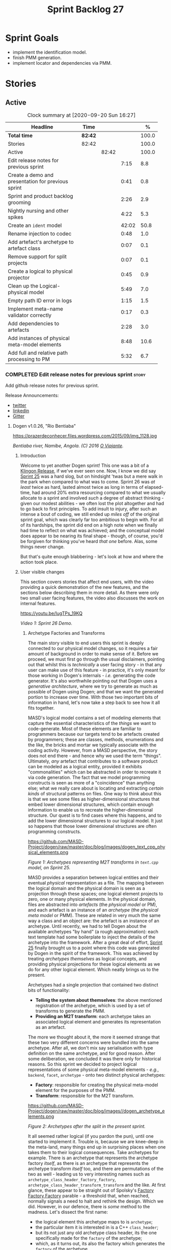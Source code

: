 #+title: Sprint Backlog 27
#+options: date:nil toc:nil author:nil num:nil
#+todo: STARTED | COMPLETED CANCELLED POSTPONED
#+tags: { story(s) epic(e) spike(p) }

* Sprint Goals

- implement the identification model.
- finish PMM generation.
- implement locator and dependencies via PMM.

* Stories

** Active

#+begin: clocktable :maxlevel 3 :scope subtree :indent nil :emphasize nil :scope file :narrow 75 :formula %
#+CAPTION: Clock summary at [2020-09-20 Sun 16:27]
| <75>                                               |         |       |       |       |
| Headline                                           | Time    |       |       |     % |
|----------------------------------------------------+---------+-------+-------+-------|
| *Total time*                                       | *82:42* |       |       | 100.0 |
|----------------------------------------------------+---------+-------+-------+-------|
| Stories                                            | 82:42   |       |       | 100.0 |
| Active                                             |         | 82:42 |       | 100.0 |
| Edit release notes for previous sprint             |         |       |  7:15 |   8.8 |
| Create a demo and presentation for previous sprint |         |       |  0:41 |   0.8 |
| Sprint and product backlog grooming                |         |       |  2:26 |   2.9 |
| Nightly nursing and other spikes                   |         |       |  4:22 |   5.3 |
| Create an =ident= model                            |         |       | 42:02 |  50.8 |
| Rename injection to codec                          |         |       |  0:48 |   1.0 |
| Add artefact's archetype to artefact class         |         |       |  0:07 |   0.1 |
| Remove support for split projects                  |         |       |  0:07 |   0.1 |
| Create a logical to physical projector             |         |       |  0:45 |   0.9 |
| Clean up the Logical-physical model                |         |       |  5:49 |   7.0 |
| Empty path ID error in logs                        |         |       |  1:15 |   1.5 |
| Implement meta-name validator correctly            |         |       |  0:17 |   0.3 |
| Add dependencies to artefacts                      |         |       |  2:28 |   3.0 |
| Add instances of physical meta-model elements      |         |       |  8:48 |  10.6 |
| Add full and relative path processing to PM        |         |       |  5:32 |   6.7 |
#+TBLFM: $5='(org-clock-time%-mod @3$2 $2..$4);%.1f
#+end:

*** COMPLETED Edit release notes for previous sprint                  :story:
    CLOSED: [2020-07-17 Fri 16:04]
    :LOGBOOK:
    CLOCK: [2020-07-19 Sun 11:02]--[2020-07-19 Sun 11:22] =>  0:20
    CLOCK: [2020-07-17 Fri 14:22]--[2020-07-17 Fri 16:03] =>  1:41
    CLOCK: [2020-07-17 Fri 08:30]--[2020-07-17 Fri 13:16] =>  4:46
    CLOCK: [2020-07-14 Tue 21:25]--[2020-07-14 Tue 21:53] =>  0:28
    :END:

Add github release notes for previous sprint.

Release Announcements:

- [[https://twitter.com/MarcoCraveiro/status/1284151629391040513][twitter]]
- [[https://www.linkedin.com/posts/marco-craveiro-31558919_masd-projectdogen-activity-6674605622907949056-3fJa][linkedin]]
- [[https://gitter.im/MASD-Project/Lobby][Gitter]]

**** Dogen v1.0.26, "Rio Bentiaba"

#+caption: Rio de Bentiaba
https://prazerdeconhecer.files.wordpress.com/2015/09/img_1128.jpg

/Bentiaba river, Namibe, Angola. (C) 2016 [[https://prazerdeconhecer.wordpress.com/2015/09/16/benguela-post/][O Viajante]]./

***** Introduction

Welcome to yet another Dogen sprint! This one was a bit of a [[https://wiki.c2.com/?KlingonProgramming][Klingon
Release]], if we've ever seen one. Now, I know we did say [[https://github.com/MASD-Project/dogen/releases/tag/v1.0.25][Sprint 25]] was
a hard slog, but on hindsight 'twas but a mere walk in the park when
compared to what was to come. Sprint 26 was /at least/ twice as hard,
lasted almost twice as long in terms of elapsed-time, had around 20%
extra resourcing compared to what we usually allocate to a sprint and
involved /such/ a degree of abstract thinking - given our modest
abilities - we often lost the plot altogether and had to go back to
first principles. To add insult to injury, after such an intense a
bout of coding, we still ended up /miles off/ of the original sprint
goal, which was clearly far too ambitious to begin with. For all of
its hardships, the sprint did end on a high note when we finally had
time to reflect on what was achieved; and the conceptual model does
appear to be nearing its final shape - though, of course, you'd be
forgiven for thinking you've heard /that one/ before. Alas, some
things never change.

But that's quite enough blabbering - let's look at how and where the
action took place.

***** User visible changes

This section covers stories that affect end users, with the video
providing a quick demonstration of the new features, and the sections
below describing them in more detail. As there were only two small
user facing features, the video also discusses the work on internal
features.

#+caption Sprint 1.0.26 Demo
[[https://img.youtube.com/vi/IugTPs_19KQ/0.jpg][https://youtu.be/IugTPs_19KQ]]

/Video 1: Sprint 26 Demo./

****** Archetype Factories and Transforms

The main story visible to end users this sprint is deeply connected to
our physical model changes, so it requires a fair amount of background
in order to make sense of it. Before we proceed, we must first go
through the usual disclaimers, pointing out that whilst this is
/technically/ a user facing story - in that any user can make use of
this feature - in practice, it's only meant for those working in
Dogen's internals - /i.e./ generating the code generator. It's also
worthwhile pointing out that Dogen uses a /generative architecture/,
where we try to generate as much as possible of Dogen using Dogen; and
that we want the generated portion to increase over time. With those
two important bits of information in hand, let's now take a step back
to see how it all fits together.

MASD's logical model contains a set of modeling elements that capture
the essential characteristics of the /things/ we want to
code-generate. Most of these elements are familiar to programmers
because our targets tend to be artefacts created by programmers; these
are classes, methods, enumerations and the like, the bricks and mortar
we typically associate with the coding activity. However, from a MASD
perspective, the story does not end there - and hence why we used the
term "things". Ultimately, /any/ artefact that contributes to a
software product can be modeled as a logical entity, provided it
exhibits "commonalities" which can be abstracted in order to recreate
it via code generation. The fact that we model programming constructs
is seen as more of a "coincidence" than anything else; what we really
care about is locating and extracting /certain kinds/ of structural
patterns on files. One way to think about this is that we see some
files as higher-dimensional structures that embed lower dimensional
structures, which contain enough information to enable us to recreate
the higher-dimensional structure. Our quest is to find cases where
this happens, and to add the lower dimensional structures to our
logical model. It just so happens that those lower dimensional
structures are often programming constructs.

#+caption Archetypes representing M2T transforms in text.cpp
https://github.com/MASD-Project/dogen/raw/master/doc/blog/images/dogen_text_cpp_physical_elements.png

/Figure 1: Archetypes representing M2T transforms in =text.cpp= model, on Sprint 25./

MASD provides a separation between logical entities and their eventual
/physical/ representation as a file. The mapping between the logical
domain and the physical domain is seen as a projection through these
spaces; one logical element projects to zero, one or many physical
elements. In the physical domain, files are abstracted into
/artefacts/ (the /physical model/ or PM), and each artefact is an
instance of an /archetype/ (the /physical meta model/ or PMM). These
are related in very much the same way a class and an object are: the
artefact is an instance of an archetype. Until recently, we had to
tell Dogen about the available archetypes "by hand" (a rough
approximation): each text template had some boilerplate to inject the
details of the archetype into the framework. After a great deal of
effort, [[https://github.com/MASD-Project/dogen/releases/tag/v1.0.25][Sprint 25]] finally brought us to a point where this code was
generated by Dogen in the spirit of the framework. This was achieved
by treating /archetypes themselves/ as logical concepts, and providing
physical projections for these logical elements as we do for any other
logical element. Which neatly brings us to the present.

Archetypes had a single projection that contained two distinct bits of
functionality:

- *Telling the system about themselves*: the above mentioned
  registration of the archetype, which is used by a set of transforms
  to generate the PMM.
- *Providing an M2T transform*: each archetype takes an associated
  logical element and generates its representation as an artefact.

The more we thought about it, the more it seemed strange that these
two very different concerns were bundled into the same
archetype. After all, we don't mix say serialisation with type
definition on the same archetype, and for good reason. After some
deliberation, we concluded it was there only for historical
reasons. So this sprint we decided to project logical representations
of some physical meta-model elements - /e.g./, =backend=, =facet=,
=archetype= - onto two distinct physical archetypes:

- *Factory*: responsible for creating the physical meta-model element
  for the purposes of the PMM.
- *Transform*: responsible for the M2T transform.

#+caption Archetypes for archetype
https://github.com/MASD-Project/dogen/raw/master/doc/blog/images//dogen_archetype_elements.png

/Figure 2: Archetypes after the split in the present sprint./

It all seemed rather logical (if you pardon the pun), until one
started to implement it. Trouble is, because we are knee-deep in the
meta-land, many things end up in surprising places when one takes them
to their logical consequences. Take archetypes for example. There is
an archetype that represents the archetype factory /itself/, as there
is an archetype that represents the archetype transform /itself/ too,
and there are permutations of the two as well - leading us to very
interesting names such as =archetype_class_header_factory_factory=,
=archetype_class_header_transform_transform= and the like. At first
glance, these appear to be straight out of Spolsky's [[http://pages.di.unipi.it/corradini/Didattica/AP-18/DOCS/WhyDoIHateFrameworks.pdf][Factory Factory
Factory]] parable - a threshold that, when reached, normally signals a
need to halt and rethink the design. Which we did. However, in our
defence, there is /some/ method to the madness. Let's dissect the
first name:

- the logical element this archetype maps to is =archetype=;
- the particular item it is interested in is a C++ =class_header=;
- but its not just any old archetype class header, its the one
  specifically made for the =factory= of the archetype;
- which, as it turns out, its also the factory which generates the
  =factory= of the archetype.

I guess every creator of a "framework" always comes up with
justifications such as the above, and we'd be hard-pressed to explain
why our case is different ("it is, honest guv!"). At any rate, we are
quite happy with this change as its consistent with the conceptual
model and made the code a lot cleaner. Hopefully it will still make
sense when we have to maintain it in a few years time.

****** Add Support for CSV Values in Variability

The variability model is a very important component of Dogen that
often just chugs along, with only the occasional sharing of the
spotlight ([[https://github.com/MASD-Project/dogen/releases/tag/v1.0.22][Sprint 22]]). It saw some minor attention again this sprint,
as we decided to add a new value type to the variability
subsystem. Well, two value types to be precise, both on the theme of
CSV:

- =comma_separated=: allows meta-data values to be retrieved as a set
  of CSV values. These are just a container of strings.
- =comma_separated_collection-: allows meta-data values to be
  collections of =comma_separated= values.

We probably should have used the name =csv= for these types, to be
fair, given its a well known TLA. A clean up for future sprints, no
doubt. At any rate, this new feature was implemented to allow us to
process relation information in a more natural way, like for example:

#+begin_example
#DOGEN masd.physical.constant_relation=dogen.physical.helpers.meta_name_factory,archetype:masd.cpp.types.class_header
#DOGEN masd.physical.variable_relation=self,archetype:masd.cpp.types.archetype_class_header_factory
#+end_example

For details on relations in the PMM, see the internal stories section.

***** Development Matters

In this section we cover topics that are mainly of interest if you
follow Dogen development, such as details on internal stories that
consumed significant resources, important events, etc. As usual, for
all the gory details of the work carried out this sprint, see the
[[https://github.com/MASD-Project/dogen/blob/master/doc/agile/v1/sprint_backlog_26.org][sprint log]].

****** Ephemerides

This sprint saw the 12,000th commit to Dogen. To our displeasure, it
also saw the implementation of the new GitHub design, depicted in
Figure 3.

#+caption Dogen 12000th commit
https://github.com/MASD-Project/dogen/raw/master/doc/blog/images//git_commit_12_000th.png

/Figure 3: Dogen's GitHub repo at the 12,000th commit./

****** Milestones

No milestones where reached this sprint.

****** Significant Internal Stories

This sprint had the ambitious goal of replacing the hard-coded way in
which we handle relationships in both the C++ and C# model with a PMM
based approach. As it turns out, it was an extremely ambitious
goal. There were two core stories that captured this work, each
composed with a large number of small sub-stories; we grouped these
into the two sections below.

******* Add Relations Between Archetypes in the PMM

It has been known for a long time that certain kinds of relationships
exist at the /archetype level/, regardless of the state of the logical
modeling element we are trying to generate. In other words, an
archetype can require a /fixed/ set of logical model elements,
projected to a given archetype (/e.g./, say the type definition). For
instance, when you implement an archetype, you may find it needs some
specific "platform services" such as logging, iostreams, standard
exceptions and so forth, which must be present regardless of the state
of the logical model elements processed by the M2T transform. This is
somewhat of a simplification because sometimes there is conditionality
attached to these relations, but its a sufficient approximation of the
truth for the present purposes. These we shall name /constant
relations/, as they do not change with regards to the logical model
element.

In addition, archetypes also have relations with other archetypes
based on the specific contents of the logical model element they are
trying to generate; for example, having an attribute may require
including one or more headers for the logical model elements as given
by the attribute's type - /e.g./, =std::unordered_map<std::string,
some_user_type>= requires =unordered_map= and =string= from the =std=
model, as well as =some_user_type= from the present model; or an
archetype may require another archetype like, for example, a class
implementation will always need the class header. In the first case we
have an /explicit relation/, whereas in the latter case its an
/implicit relation/, but both of these fall under the umbrella of
/variable relations/ because they vary depending on the data contained
in the logical model element. They can only be known for sure when we
are processing a specific model.

Up to now, we have modeled the projection of relations from the
logical dimension into the physical dimension by allowing archetypes
themselves to "manually" create dependencies. This meant that we
pushed all of the problem to "run time", regardless of whether the
relations are variable or constant; worse, it also means we've
hard-coded the relations in a way that is completely transparent to
the models - with "transparent" here having a bad connotation. Listing
1 provides an example of how these are declared. This approach is of
course very much in keeping with Dogen's unspoken motto, shamelessly
stolen [[https://wiki.c2.com/?MakeItWorkMakeItRightMakeItFast][elsewhere]], of "first hard-code and get it to work in /any way
possible/, as quickly as possible, then continuously refactor". Sadly,
now has come the time for the second part of that motto, and that is
what this story concerns itself with.

#+begin_src c++
    const auto io_arch(transforms::io::traits::class_header_archetype_qn());
    const bool in_inheritance(o.is_parent() || o.is_child());
    const bool io_enabled(builder.is_enabled(o.name(), io_arch));
    const bool requires_io(io_enabled && in_inheritance);

    const auto ios(inclusion_constants::std::iosfwd());
    if (requires_io)
        builder.add(ios);

    using ser = transforms::serialization::traits;
    const auto ser_fwd_arch(ser::class_forward_declarations_archetype_qn());
    builder.add(o.name(), ser_fwd_arch);

    const auto carch(traits::canonical_archetype());
    builder.add(o.transparent_associations(), carch);

    const auto fwd_arch(traits::class_forward_declarations_archetype_qn());
    builder.add(o.opaque_associations(), fwd_arch);

    const auto self_arch(class_header_transform::static_archetype().meta_name().qualified());
    builder.add(o.parents(), self_arch);

    using hash = transforms::hash::traits;
    const auto hash_carch(hash::traits::canonical_archetype());
    builder.add(o.associative_container_keys(), hash_carch);
#+end_src

/Listing 1: Fragment of inclusion dependencies in the =class_header_transform=./

The reason why we do not want relations to be transparent is because
the graph of physical dependencies contains a lot of valuable
information; for example, it could tell us if the user has decided to
instantiate an invalid configuration such as disabling the =hash=
facet and then subsequently creating a =std::unordered_map= instance,
which requires it. In addition, we always wondered if there really was
a reason to have a completely separate handling of relations for C++
and C#, or whether it was possible to combine the two into a unified
approach that took into account the gulf of differences between the
languages (/e.g./, =#include= of files versus =using= of
namespaces). So the purpose of this story was to try to bring
relations into the PMM as first class citizens so that we could reason
about them, and then to generate the physical specificities of each
technical space from this abstraction. With this release we have done
the first of these steps: we have introduced all of the machinery that
declares relations as part of the archetype factory generation, as
well as all the paraphernalia of logical transforms which process the
meta-data in order to bring it into a usable form in the physical
domain. It was a very large story in of itself, but there were also a
large number of smaller stories that formed the overall picture. These
can be briefly summarised as follows:

- *Analysis on solving relationship problems*: Much of the work in
  finding a taxonomy for the different relation types came from this
  story, as well as deciding on the overall approach for modeling them
  in the logical and physical models.
- *Create a TS agnostic representation of inclusion*: Due to how we
  hard-coded relations, we needed to extract the requirements for the
  C++ Technical Space in a form that did not pull in too much
  C++-specific concepts. We've had the notion that some archetypes are
  "non-inclusive", that is to say, they generate files which we think
  cannot be part of any relation (/e.g./ inclusion of a =cpp= file
  is not allowed). In this story we tried to generalise this notion.
- *Use PMM to compute =meta_name_indices=*: As part of the PMM
  clean-up, we want to start using it as much as possible to generate
  all of the data structures that we are at present hard-coded. This
  story was one such clean-up, which consolidated a lot of dispersed
  infrastructure into the PMM.
- *Add labels to archetypes*: In the existing implementation we have
  the notion of "canonical archetypes". These exist so that when we
  have a logical model element and require the archetype that contains
  its type definition, we can "resolve" it to the appropriate
  archetype depending on the logical meta-type; /e.g./ =enum_header=,
  =class_header=, and so forth. Labels were designed as generalisation
  of this mapping infrastructure, so that we can have arbitrary
  labels, including the somewhat more meaningful =type_definition=.
- *Analysis on archetype relations for stitch templates*: Stitch
  templates are their own nest of wasps when it comes to relations. We
  incorrectly allowed templates to have their own "inclusion" system
  via the =<#@ masd.stitch.inclusion_dependency "x.hpp">=
  directive. This seemed really clever at the time, but in light of
  this analysis, it clearly suffers from exactly the same issues as
  the regular M2T transforms did - we have no way of knowing what
  these templates are pulling in, whether those models are available
  and so forth. With this analysis story we found a generalised way to
  bring in relations from stitch templates into the fold. However, the
  implementation will be no easy feat.
- *Analysis on reducing the number of required wale keys*: Whilst we
  were looking at stitch it seemed only logical that we also looked at
  our other templating engine, wale (really, a poor man's
  implementation of [[https://mustache.github.io/][mustache]], which we will hopefully replace at some
  point). It seems obvious that we have far too many keys being passed
  in to our wale templates, and that the required data is available in
  the PMM. This story pointed out which bits of information can
  already be supplied by the PMM. We need a follow up implementation
  story to address it.
- *Analysis on implementing containment with configuration*: this
  story provides a much easier way to handle enablement, as opposed to
  the pairs of transforms we have at present that handle first a
  "global configuration" and then a "local configuration". With the
  analysis in this story we could "flatten" these into a single
  configuration which could then be processed in one go. However, the
  implementation story for this analysis will probably have to remain
  in the backlog as its not exactly a pressing concern.
- *Merge kernel with physical meta-model**: We originally had the
  notion of a "kernel", which grouped backends, facets and
  archetypes. However, we still don't really have a good use case for
  having more than one kernel. With this story we deprecated and
  removed the =kernel= meta-entity and flattened the PMM. We can
  always reintroduce it if a use case is found.
- *Move templating aspects of archetype into a generator type*: Due to
  the complexity of having relations for the archetype as well as
  relations for the templates, we factored out the templating aspects
  of the archetype into a new logical entity called
  =archetype_text_templating=. This made the modeling a bit more
  clearer, as opposed to names such as "meta-relations" that had been
  tried before. This story was further complemented by "Rename
  archetype generator" where we changed the name to its present form.
- *Remove traits for archetypes*: With the rise of the PMM, we no
  longer need to hard-code archetype names via the so-called
  "traits". We started removing some of these, but many of the pesky
  critters still remain.
- *Convert =wale_template_reference= to meta-data*: Archetypes always
  had the ability to reference wale templates, as well as containing a
  stitch template. Due to some misguided need for consistency, we
  modeled both stitch template and the reference to a wale template as
  attributes. However, the net result was a huge amount of
  duplication, given that almost all archetypes use one of two wale
  templates. The problem should be fairly evident in [[https://raw.githubusercontent.com/MASD-Project/dogen/master/doc/blog/images/dogen_text_cpp_physical_elements.png][Figure 1]], even
  though it only shows a narrow window of the =text.cpp= model. With
  this story we moved this field to meta-data, meaning we can now use
  the profiling system to our advantage and therefore remove all
  duplication. [[https://raw.githubusercontent.com/MASD-Project/dogen/master/doc/blog/images/dogen_archetype_elements.png][Figure 2]] depicts the new look.
- *Archetype kind and postfix as parts of a larger pattern*: More
  analysis trying to understand how we can reconstruct file paths from
  the generalised elements we have in PMM. We tried to see if we can
  model these using the new labelling approach, with moderate
  success. The implementation story for this analysis is to follow,
  likely next sprint.
- *Split physical relation properties*: Trivial story to improve the
  modeling of relations on the physical domain. These now have its own
  top-level class.

All of these disparate stories molded the logical and physical models
into containing the data needed to handle relations. After all of this
work, we just about got to the point where we were trying to generate
the relations themselves; and then we realised this task could not be
completed until we resolved some key modeling errors of data types
that really belonged in the physical domain but were unfortunately
located elsewhere. So we downed our tools and started work on the next
story.

******* Create an Archetype Repository in Physical Model

This story started with very good intentions but quickly became a
dishevelled grab-bag of refactoring efforts. The main idea behind it
was that we seem to have two distinct phases of processing of the
physical model:

- the first phase happens during the logical to physical projection;
  at this point we need to perform a number of transforms to the
  physical model, but we are not quite yet ready to let go of the
  logical model as we still need the combined logical-physical space
  in order to perform the M2T transforms.
- the second phase happens once we have the stand alone physical
  model. This is fairly straightforward, dealing with any
  post-processing that may be required.

Our key concern here is with the first phase - and hopefully you can
now see how this story relates to the previous one, given that we'd
like to stick the processing of relations somewhere in there. Whilst
it may be tempting to create an instance of the physical model for the
first phase, we would then have to throw it away when we resume the
guise of the logical-physical space in =dogen.text=. Besides, we did
not really need a full blown physical model instance; all that is
required is a set of artefacts to populate. And with this, the notion
of the "artefact repository" was born. Whilst we were doing so, we
also noticed something else that was rather interesting: the
logical-physical space deals mainly with /planes/ of the physical
space that pertain to each individual modeling element (as covered by
the story "Add hash map of artefacts in physical model"). We had
originally incorrectly called these planes "manifolds", but subsequent
reading seems to imply they are just 1D planes of a 2D space (see
[[http://bjlkeng.github.io/posts/manifolds][Manifolds: A Gentle Introduction]]). Once we understood that, we then
refactored both the artefact repository as well as the physical model
to be implemented in terms of these planes - which we have named
=artefact_set= for now, though perhaps the name needs revisiting.

It took some doing to put the artefact repository and the plane
approach in, but once it was indeed in, it made possible a great
number of cleanups that we had been trying to do for many sprints. In
the end, we were finally able to move /all/ physical concepts that had
been scattered around logical and text models - at one point we
generated over 10 temporary non-buildable commits before squashing it
into one [[https://github.com/MASD-Project/dogen/commit/8499f7bc74a60c7717fe7e1ab2a2b52fccf1dd5d][monstrous commit]]. Though some further refactoring is no doubt
required, at least now these types live in their final resting place
in the physical model ([[https://raw.githubusercontent.com/MASD-Project/dogen/master/doc/blog/images/physical_model_after_artefact_set_refactor.png][Figure 4]]), together with a chain that populates
the artefact repository. In the end, it was a rather rewarding change
though it certainly did not seem so as we in the thick of doing it.

#+caption Physical model
https://github.com/MASD-Project/dogen/raw/master/doc/blog/images/physical_model_after_artefact_set_refactor.png

/Figure 4/: Physical model after refactoring.

******* MDE Paper of the Week (PofW)

This sprint we spent a bit more than usual reading MDE papers (6.1%),
and read a total of 5 papers. It should have really been 6 but due to
time constraints we missed one. As usual, we published a video on
youtube with the review of each paper. The following papers were read:

- [[https://youtu.be/UlYLsBHjU1I][MDE PotW 10: Using Aspects to Model Product Line Variability]]:
  Groher, Iris, and Markus Voelter. "Using Aspects to Model Product
  Line Variability." SPLC (2). 2008. [[https://pdfs.semanticscholar.org/4c77/0315cd8151f6c162ac2f99ecc62225f4c94e.pdf?_ga=2.246561604.1739388568.1592151663-6190553.1592151663][PDF]].
- [[https://youtu.be/9x_pqJOw_FE][MDE PotW 11: A flexible code generator for MOF based modeling
  languages]]: Bichler, Lutz. "A flexible code generator for MOF-based
  modeling languages." 2nd OOPSLA Workshop on Generative Techniques in
  the context of Model Driven Architecture. 2003. [[https://s23m.com/oopsla2003/bichler.pdf][PDF]].
- [[https://youtu.be/_1Xc2L5RpTY][MDE PotW 12: A Comparison of Generative Approaches]]: XVCL and
  GenVoca: Blair, James, and Don Batory. "A Comparison of Generative
  Approaches: XVCL and GenVoca." Technical report, The University of
  Texas at Austin, Department of Computer Sciences (2004). [[http://citeseerx.ist.psu.edu/viewdoc/download?doi=10.1.1.457.1399&rep=rep1&type=pdf][PDF]].
- [[https://youtu.be/XfVGK8XOKmk][MDE PotW 13: An evaluation of the Graphical Modeling Framework GMF]]:
  Seehusen, Fredrik, and Ketil Stølen. "An evaluation of the graphical
  modeling framework (gmf) based on the development of the coras
  tool." International Conference on Theory and Practice of Model
  Transformations. Springer, Berlin, Heidelberg, 2011. [[http://hjem.ifi.uio.no/ketils/kst/Articles/2011.ICMT.pdf][PDF]].
- [[https://youtu.be/OvCgcKHc__Y][MDE PotW 14: Features as transformations: A generative approach to
  software development]]: Vranić, Valentino, and Roman
  Táborský. "Features as transformations: A generative approach to
  software development." Computer Science and Information Systems 13.3
  (2016): 759-778. [[https://pdfs.semanticscholar.org/7f20/ee0ef94ba20161611c2ae184e6040f9d2fe1.pdf?_ga=2.47007141.386256099.1594564659-1149343892.1591869910][PDF]]

****** Resourcing

As we alluded to in the introduction, this sprint had a whopping 95
hours worth of effort as opposed to the more traditional 80 hours -
18.7% more resourcing than usual. It also lasted for some 6 weeks
rather than 4, meaning our utilisation rate was a measly 35%, our
second worse since records begun on [[https://github.com/MASD-Project/dogen/releases/tag/v1.0.20][Sprint 20]] ([[https://raw.githubusercontent.com/MASD-Project/dogen/master/doc/blog/images/physical_model_after_artefact_set_refactor.png][Figure 4]]). Partially
this was due to work and life constraints, but partially it was also
due to the need to have some time away from the rarefied environment
of the logical-physical space, which is not exactly a friendly place
to those who do not favour abstraction.

#+caption Sprint 26 stories
https://github.com/MASD-Project/dogen/raw/master/doc/blog/images/dogen_utilisation_rate_sprint_26.png

/Figure 5_: Utilisation rate since Sprint 20./

If one ignores those glaring abnormalities, the sprint was otherwise
fairly normal. Around 75% of the resourcing was concerned with stories
that contributed directly to the sprint goal - not quite the 80% of
the previous sprint but not too shabby a number either. As the
colouration of Figure 6 attests, those 75% were spread out across a
decent number of stories, meaning we didn't do so bad in capturing the
work performed. On non-core matters, we spent around 6.1% on MDE
papers - up from 5.2% last sprint - but giving us a good bang for the
buck with 5 papers instead of the 4 we had last sprint. Its a bit
painful to read papers after a long week of coding for both
professional and personal projects, but its definitely worth our
while. We also had around 2.2% of the ask wasted on spikes, mainly
troubleshooting problems with the nightly build and with
Emacs/clangd. Finally, we dedicated almost 16% to process related
matters, including 8.4% on editing the release notes and 6.1% on
backlog grooming. Overall, it was a solid effort from a resourcing
perspective, with the exception of the utilisation rate. Hopefully,
regular service will be resumed next sprint on that regard.

#+caption Sprint 26 stories
https://github.com/MASD-Project/dogen/raw/master/doc/agile/v1/sprint_26_pie_chart.jpg

/Figure 6: Cost of stories for sprint 26./

****** Roadmap

Sadly, not much to be said for our road map. We did not make any
progress with regards to closing the fabled generation meta-model
clean-up given that we are yet to do a dent in the PMM relations. We
probably should rename this milestone as well, given the generation
model is long gone from the code-base. One for next sprint.

#+caption: Project Plan
https://github.com/MASD-Project/dogen/raw/master/doc/agile/v1/sprint_26_project_plan.png

#+caption: Resource Allocation Graph
https://github.com/MASD-Project/dogen/raw/master/doc/agile/v1/sprint_26_resource_allocation_graph.png

***** Binaries

You can download binaries from either [[https://bintray.com/masd-project/main/dogen/1.0.26][Bintray]] or GitHub, as per
Table 2. All binaries are 64-bit. For all other architectures and/or
operative systems, you will need to build Dogen from source. Source
downloads are available in [[https://github.com/MASD-Project/dogen/archive/v1.0.26.zip][zip]] or [[https://github.com/MASD-Project/dogen/archive/v1.0.26.tar.gz][tar.gz]] format.

| Operative System    | Format | BinTray                             | GitHub                              |
|---------------------+--------+-------------------------------------+-------------------------------------|
| Linux Debian/Ubuntu | Deb    | [[https://dl.bintray.com/masd-project/main/1.0.26/dogen_1.0.26_amd64-applications.deb][dogen_1.0.26_amd64-applications.deb]] | [[https://github.com/MASD-Project/dogen/releases/download/v1.0.26/dogen_1.0.26_amd64-applications.deb][dogen_1.0.26_amd64-applications.deb]] |
| OSX                 | DMG    | [[https://dl.bintray.com/masd-project/main/1.0.26/DOGEN-1.0.26-Darwin-x86_64.dmg][DOGEN-1.0.26-Darwin-x86_64.dmg]]      | [[https://github.com/MASD-Project/dogen/releases/download/v1.0.26/DOGEN-1.0.26-Darwin-x86_64.dmg][DOGEN-1.0.26-Darwin-x86_64.dmg]]      |
| Windows             | MSI    | [[https://dl.bintray.com/masd-project/main/DOGEN-1.0.26-Windows-AMD64.msi][DOGEN-1.0.26-Windows-AMD64.msi]]      | [[https://github.com/MASD-Project/dogen/releases/download/v1.0.26/DOGEN-1.0.26-Windows-AMD64.msi][DOGEN-1.0.26-Windows-AMD64.msi]]      |

/Table 1: Binary packages for Dogen./

*Note.* The OSX and Linux binaries are not stripped at present and so
are larger than they should be. We have [[https://github.com/MASD-Project/dogen/blob/master/doc/agile/product_backlog.org#linux-and-osx-binaries-are-not-stripped][an outstanding story]] to
address this issue, but sadly CMake does not make this a trivial
undertaking.

***** Next Sprint

The goal for the next sprint is carried over from the previous
sprint. Given the overambitious nature of the previous sprint's goal,
this time we decided to go for a single objective:

- implement locator and dependencies via PMM.

That's all for this release. Happy Modeling!

*** COMPLETED Create a demo and presentation for previous sprint      :story:
    CLOSED: [2020-07-17 Fri 16:36]
    :LOGBOOK:
    CLOCK: [2020-07-17 Fri 16:37]--[2020-07-17 Fri 16:46] =>  0:09
    CLOCK: [2020-07-17 Fri 16:04]--[2020-07-17 Fri 16:36] =>  0:32
    :END:

Time spent creating the demo and presentation.

**** Presentation

***** Dogen v1.0.26, "Rio Bentiaba"

    Marco Craveiro
    Domain Driven Development
    Released on 13th July 2020

***** Archetype Factories and Transforms

- split factory from transform

***** Add Support for CSV Values in Variability

- CSV
- CSV collection

***** Add Relations Between Archetypes in the PMM

- add all the types related to relations

***** Create an Archetype Repository in Physical Model

- archetype repository artefact set
- discuss how the chains are now connected.

*** STARTED Sprint and product backlog grooming                       :story:
    :LOGBOOK:
    CLOCK: [2020-09-11 Fri 15:58]--[2020-09-11 Fri 16:20] =>  0:22
    CLOCK: [2020-09-11 Fri 10:48]--[2020-09-11 Fri 10:57] =>  0:09
    CLOCK: [2020-09-11 Fri 09:00]--[2020-09-11 Fri 09:32] =>  0:32
    CLOCK: [2020-07-17 Fri 16:47]--[2020-07-17 Fri 17:53] =>  1:06
    CLOCK: [2020-07-13 Mon 23:51]--[2020-07-14 Tue 00:08] =>  0:17
    :END:

Updates to sprint and product backlog.

*** STARTED Nightly nursing and other spikes                          :story:
    :LOGBOOK:
    CLOCK: [2020-07-26 Sun 15:41]--[2020-07-26 Sun 19:04] =>  3:23
    CLOCK: [2020-07-19 Sun 11:31]--[2020-07-19 Sun 12:30] =>  0:59
    :END:

Time spent troubleshooting environmental problems.

- clangd seized up, so did a dist-upgrade and updated all emacs
  packages.
- error:

:   SubmitURL: http://my.cdash.org/submit.php?project=MASD+Project+-+Dogen
:   Upload file: /home/marco/nightly/dogen/build/output/clang9/Debug/Testing/20200726-0000/Update.xml to http://my.cdash.org/submit.php?project=MASD+Project+-+Dogen&FileName=lovelace___clang9-Linux-x86_64-Debug___20200726-0000-Nightly___XML___Update.xml&build=clang9-Linux-x86_64-Debug&site=lovelace&stamp=20200726-0000-Nightly&MD5=807f7da98b878c6b03ab45fa7ed66fe1 Size: 602
:   Error when uploading file: /home/marco/nightly/dogen/build/output/clang9/Debug/Testing/20200726-0000/Update.xml
:   Error message was: Operation too slow. Less than 1 bytes/sec transferred the last 120 seconds
:   Problems when submitting via HTTP

  Need to retry submission.

*** COMPLETED Implement formatting styles in physical model           :story:
    CLOSED: [2020-07-17 Fri 17:28]

*Rationale*: implemented with the refactoring in the previous sprint.

We need to move the types related to formatting styles into physical
model, and transfors as well. WE should also address formatting input.

Merged stories:

*Move formatting styles into generation*

We need to support the formatting styles at the meta-model level.

*Replace all formatting styles with the ones in physical model*

We still have a number of copies of this enumeration.

*** COMPLETED Add PMM enablement transform                            :story:
    CLOSED: [2020-07-17 Fri 17:28]

*Rationale*: implemented with the refactoring in the previous sprint.

This transform reads the global enablement flags for backend, facet
and archetype. It is done as part of the chain to produce the PMM.

*** COMPLETED Add a PM enablement and overwrite transform             :story:
    CLOSED: [2020-07-17 Fri 17:28]

*Rationale*: implemented with the refactoring in the previous sprint.

This relies on PMM enablement flags. Also, it reads the local
archetype enablement and overwrite flags and has the logic to set it
as per current enablement transform.

Once this transform is implemented, we should try disabling the
existing enablement transform and see what breaks.

*** COMPLETED Consider bucketing elements by meta-type in generation model :story:
    CLOSED: [2020-07-17 Fri 17:41]

*Rationale*: implemented with the refactoring in the previous sprint.

At the moment we have a flat container of elements in the main
model. However, it seems like one of its use cases will be to bucket
the elements by meta-type before processing: formatters will want to
locate all formatters for a given meta-type and apply them all. At
present we are asking for the formatters for meta-name
repeatedly. This makes no sense, we should just ask for them once and
apply all formatters in one go.

For this we could simply group elements by meta-name in the model
itself and then use that container at formatting time. However, there
may be cases where looping through the whole model is more convenient
(during transforms) so this is not without its downsides.

Alternatively we could consider just bucketing in the formatters'
workflow itself.

This work will only be useful once we get rid of the formattables
model.

This can be done in the generation model, as part of the generation
clean up.

*** COMPLETED Add =is_generatable= to logical model                   :story:
    CLOSED: [2020-07-17 Fri 17:51]

*Rationale*: implemented with the refactoring in the previous sprint.

Logical types which cannot be generated should be removed prior to
physical expansion. There are two types:

- intrinsically non-generatable types such as object templates, etc.
- types that may not be generated depending on state: modules.

In the future, when we support the static / dynamic pattern,

Tasks:

- add a generatable flag in logical model elements with associated
  transform.
- add a pruning transform that filters out all non-generatable types
  from logical model.

Merged stories:

*Intrinsic non-generatable types

In the decoration transform we have this hack:

: bool decoration_transform::
: is_generatable(const assets::meta_model::name& meta_name) {
:     // FIXME: massive hack for now.
:     using mnf = assets::helpers::meta_name_factory;
:     static const auto otn(mnf::make_object_template_name());
:     static const auto ln(mnf::make_licence_name());
:     static const auto mln(mnf::make_modeline_name());
:     static const auto mgn(mnf::make_modeline_group_name());
:     static const auto gmn(mnf::make_generation_marker_name());
:
:     const auto id(meta_name.qualified().dot());
:     return
:         id != otn.qualified().dot() &&
:         id != ln.qualified().dot() &&
:         id != mln.qualified().dot() &&
:         id != mgn.qualified().dot() &&
:         id != gmn.qualified().dot();
: }

This is done because we know up front that some elements in the assets
meta-model cannot be generated. We need a way to tag this elements
statically. This should be done when the elements are code
generated. It is not yet clear how this should be done though.

Notes:

- one possible approach is to have a constant that is code generated
  which states if a type is meant for generation or not.
- however, it would be even better if we could determine if a type has
  formatters or not. This would mean we would cover two possible
  scenarios: types that are intrinsically non-generatable and types
  that are not yet generatable. It may be that there is no need to
  distinguish between these two.
- when we have meta-model elements for logical meta-elements we just
  need to add this as a property (e.g. generatable). If a user tries
  to add a formatter to a non-generatable type we error.

*** COMPLETED Create an =ident= model                                 :story:
    CLOSED: [2020-09-06 Sun 13:37]
    :LOGBOOK:
    CLOCK: [2020-09-06 Sun 13:28]--[2020-09-06 Sun 13:37] =>  0:09
    CLOCK: [2020-09-06 Sun 11:08]--[2020-09-06 Sun 12:24] =>  1:16
    CLOCK: [2020-09-06 Sun 10:05]--[2020-09-06 Sun 11:07] =>  1:02
    CLOCK: [2020-09-05 Sat 22:04]--[2020-09-05 Sat 22:10] =>  0:06
    CLOCK: [2020-09-05 Sat 21:55]--[2020-09-05 Sat 22:03] =>  0:08
    CLOCK: [2020-09-05 Sat 20:41]--[2020-09-05 Sat 20:59] =>  0:18
    CLOCK: [2020-09-05 Sat 14:05]--[2020-09-05 Sat 16:12] =>  2:07
    CLOCK: [2020-09-05 Sat 12:01]--[2020-09-05 Sat 13:30] =>  1:29
    CLOCK: [2020-09-05 Sat 09:22]--[2020-09-05 Sat 10:00] =>  0:38
    CLOCK: [2020-09-04 Fri 15:06]--[2020-09-04 Fri 17:58] =>  2:52
    CLOCK: [2020-09-04 Fri 12:45]--[2020-09-04 Fri 14:29] =>  2:21
    CLOCK: [2020-09-04 Fri 11:31]--[2020-09-04 Fri 11:46] =>  0:15
    CLOCK: [2020-09-04 Fri 08:37]--[2020-09-04 Fri 11:30] =>  2:53
    CLOCK: [2020-08-05 Wed 17:45]--[2020-08-05 Wed 18:02] =>  0:17
    CLOCK: [2020-08-05 Wed 10:25]--[2020-08-05 Wed 11:46] =>  1:21
    CLOCK: [2020-08-04 Tue 19:21]--[2020-08-04 Tue 20:02] =>  0:41
    CLOCK: [2020-08-04 Tue 14:38]--[2020-08-04 Tue 16:05] =>  1:27
    CLOCK: [2020-07-26 Sun 16:01]--[2020-07-26 Sun 19:04] =>  3:03
    CLOCK: [2020-07-26 Sun 01:30]--[2020-07-26 Sun 01:37] =>  0:07
    CLOCK: [2020-07-25 Sat 23:01]--[2020-07-26 Sun 01:21] =>  2:20
    CLOCK: [2020-07-25 Sat 17:35]--[2020-07-25 Sat 17:45] =>  0:10
    CLOCK: [2020-07-25 Sat 16:06]--[2020-07-25 Sat 17:34] =>  1:28
    CLOCK: [2020-07-25 Sat 12:10]--[2020-07-25 Sat 14:40] =>  2:30
    CLOCK: [2020-07-24 Fri 23:48]--[2020-07-25 Sat 01:45] =>  1:57
    CLOCK: [2020-07-24 Fri 14:21]--[2020-07-24 Fri 18:50] =>  4:29
    CLOCK: [2020-07-24 Fri 13:01]--[2020-07-24 Fri 13:07] =>  0:06
    CLOCK: [2020-07-24 Fri 10:00]--[2020-07-24 Fri 13:00] =>  3:00
    CLOCK: [2020-07-19 Sun 12:42]--[2020-07-19 Sun 12:48] =>  0:06
    CLOCK: [2020-07-19 Sun 11:22]--[2020-07-19 Sun 11:30] =>  0:08
    CLOCK: [2020-07-18 Sat 23:51]--[2020-07-19 Sun 01:12] =>  1:21
    CLOCK: [2020-07-18 Sat 18:36]--[2020-07-18 Sat 19:04] =>  0:28
    CLOCK: [2020-07-18 Sat 17:05]--[2020-07-18 Sat 18:16] =>  1:11
    CLOCK: [2020-07-18 Sat 12:05]--[2020-07-18 Sat 13:00] =>  0:55
    :END:

At present we are duplicating a number of concepts related to identity:

- logical and physical names, locations and IDs.
- provenance
- labels
- simple name / qualified name

It seems that we now have enough identification related types to
warrant a model for it. It seems a bit painful to call it
=identification= so we we can use the shorter =ident= name. We should
also add primitives for IDs though we may not start to make use of
them instantly. We should also add a logical physical ID. Note that we
also have some elements which need to be part of this model because
they are shared but are not exactly related to the model's concern:

- technical space: the odd one out, but we need to access it from a
  number of models. We need to make some (improbable) case as to why
  this is related to identification.

Notes:

- it would be nice if we could move the qualified representation stuff
  into a class that is not directly related to the qualified
  name.
- remove uses of string processor in variability, use new identity
  model.
- rename is proxy model feature to PDM.
- rename compute SHA1 hash transform in injection to provenance
  transform.
- for some reason we are still generating artefacts for the global
  module. Check the is generatable transform in logical model.

*** COMPLETED Add a tagged value class                                :story:
    CLOSED: [2020-09-11 Fri 09:14]

*Rationale: done as part of the identification work*

In the injection model we have a simple c++ pair for tagged values. We
should create a class for it, using UML terminology: =tagged_value=,
where name is =tag= and value is =value=.

Links:

- [[https://github.com/ISO-TC211/UML-Best-Practices/wiki/Tagged-values][UML-Best-Practices: Tagged values]]

*** COMPLETED Replace uses of traits in archetype initialisation      :story:
    CLOSED: [2020-09-11 Fri 09:30]

*Rationale*: this was implemented already.

At present we are relying on the traits class to initialise the
archetype in the wale template:

: physical::entities::archetype {{class.simple_name}}::static_archetype() const {
:    static physical::entities::archetype r([]() {
:        physical::entities::archetype r;
:        using pmnf = physical::helpers::meta_name_factory;
:        r.meta_name(pmnf::make(cpp::traits::backend_sn(),
:            traits::facet_sn(), traits::{{archetype.simple_name}}_archetype_sn()));
:        using lmnf = {{meta_name_factory}};
:        r.logical_meta_element_id(lmnf::make_{{meta_element}}_name().qualified().dot());
:        return r;
:    }());
:    return r;
: }

However, given that we now know this template is used only for
archetypes and we want to enforce a structural consistency, we should
start to initialise all of these variables as literal strings supplied
as wale parameters. These should be deduced from the logical model
element. It is fine to hard-code this because we are designing it
explicitly for archetypes, not as a general purpose mechanism.

This can only be done when we are generating the PMM via facets and
backends.

Merged stories:

*Replace traits with calls to the PMM elements*

Where we are using these traits classes, we should really be including
the formatter and calling for its static name - at least within each
backend.

*** COMPLETED Rename injection to codec                               :story:
    CLOSED: [2020-09-11 Fri 10:21]
    :LOGBOOK:
    CLOCK: [2020-09-11 Fri 09:33]--[2020-09-11 Fri 10:21] =>  0:48
    :END:

We need to search the backlog for this. We originally thought
injection would reflect the fact that this model is designed for input
into Dogen but in reality, it has evolved more like an "input -
output" model (i.e. injection and extraction). Since we do not have a
good name for this, we should use =codec= which is well understood
from other domains. After all we are decoding and encoding into
external formats.

*** COMPLETED Add artefact's archetype to artefact class              :story:
    CLOSED: [2020-09-11 Fri 10:30]
    :LOGBOOK:
    CLOCK: [2020-09-11 Fri 10:22]--[2020-09-11 Fri 10:29] =>  0:07
    :END:

*Rationale*: was already implemented.

For now a simple string would do. In the future we may need a pointer
and join the PMM to the PM. We'll see how the use cases develop.

Actually we already have the physical meta-name. Just need to check if
its being populated. Confirmed.

*** CANCELLED Remove support for split projects                       :story:
    CLOSED: [2020-09-11 Fri 16:06]
    :LOGBOOK:
    CLOCK: [2020-09-11 Fri 14:38]--[2020-09-11 Fri 14:45] =>  0:07
    :END:

*Rationale*: this is not much of a win as explained in story.

At present we allow users to have "split projects": this means you can
relocate one of the parts outside the project directory. We had a use
case for this long ago but it has since not been required. This logic
had a large layer of complexity in the new world where everything is
data driven because now we need to keep track all of the relocations
performed in any of the referenced models in order to compute a
path. And it is likely that the existing implementation does not even
support cross-model usage correctly. Due to this we should just remove
it and then re-implement it in the future as the use cases arrive.

Actually to be honest, we cannot get away from reading properties of
the part, backend etc - so the relative path to the part is only a
minor thing. Also, we will always need to handle references correctly
for other reasons so therefore this is not a major block. We should
carry on supporting split projects. Initially we will only support
them for the current use case (i.e. you cannot reference split
models). Eventually when we address the limitations on references we
can also sort out this issue.

*** COMPLETED Create a logical to physical projector                  :story:
    CLOSED: [2020-09-19 Sat 13:48]
    :LOGBOOK:
    CLOCK: [2020-09-19 Sat 12:45]--[2020-09-19 Sat 13:30] =>  1:03
    :END:

The projection logic is now getting really complex. We really need a
class to take over this work. It should also group model elements by
type so that we can obtain the archetypes just once instead of
processing one model element at a time.

*** COMPLETED Clean up the Logical-physical model                     :story:
    CLOSED: [2020-09-19 Sat 14:13]
    :LOGBOOK:
    CLOCK: [2020-09-20 Sun 08:51]--[2020-09-20 Sun 09:40] =>  0:49
    CLOCK: [2020-09-19 Sat 13:31]--[2020-09-19 Sat 14:13] =>  0:42
    CLOCK: [2020-09-19 Sat 13:31]--[2020-09-19 Sat 13:48] =>  0:17
    CLOCK: [2020-09-19 Sat 12:01]--[2020-09-19 Sat 12:45] =>  0:44
    CLOCK: [2020-09-19 Sat 09:31]--[2020-09-19 Sat 09:57] =>  0:26
    CLOCK: [2020-09-19 Sat 06:57]--[2020-09-19 Sat 08:23] =>  1:26
    CLOCK: [2020-09-18 Fri 16:05]--[2020-09-18 Fri 17:30] =>  1:25
    :END:

Thus far we have avoided creating a logical physical model (LPM). This
is mainly because we didn't really know where it should go. However,
as the clean up related to the extraction properties revealed, the
text model /is/ the LPM. What we have done so far obscures this
because we selectively copied properties from both the logical and
physical models and made a few minor modifications to these bits. In
reality, it would be much cleaner if this model had only three
attributes:

- the logical model;
- the physical model;
- the LPM.

The LPM is very simple, just a pairing of logical element to
=artefact_set=.

This means we can clean up a lot of stuff:

- remove all duplicate data structures and associated transforms;
- remove the artefact repository - we can now directly store the
  entire PM in the LPM.

Notes:

- start by copying across the logical model and delete all
  properties.
- rename elements in text model.
- remove properties from extraction properties.
- transforms need to return physical IDs.
- check orchestration physical transforms as we seem to be doing a lot
  of silly things there.
- rename artefact set to physical region to match text model.

*** COMPLETED Empty path ID error in logs                             :story:
    CLOSED: [2020-09-20 Sun 16:27]
    :LOGBOOK:
    CLOCK: [2020-09-20 Sun 15:12]--[2020-09-20 Sun 16:27] =>  1:15
    :END:

We now generate lots of these:

: 2020-09-18 11:38:49.874503 [ERROR] [orchestration.transforms.text_model_to_physical_model_transform] Artefact has an empty path. ID:  { "__type__": "dogen::identification::entities::physical_id", "value": "<global_module><masd.cpp.types.namespace_header>" }
: 2020-09-18 11:38:49.874509 [ERROR] [orchestration.transforms.text_model_to_physical_model_transform] Artefact has an empty path. ID:  { "__type__": "dogen::identification::entities::physical_id", "value": "<cpp_ref_impl.profiles><masd.cpp.types.namespace_header>" }
: 2020-09-18 11:38:49.874512 [ERROR] [orchestration.transforms.text_model_to_physical_model_transform] Artefact has an empty path. ID:  { "__type__": "dogen::identification::entities::physical_id", "value": "<masd.lam><masd.cpp.types.namespace_header>" }
: 2020-09-18 11:38:49.874516 [ERROR] [orchestration.transforms.text_model_to_physical_model_transform] Artefact has an empty path. ID:  { "__type__": "dogen::identification::entities::physical_id", "value": "<masd.lam.text><masd.cpp.types.namespace_header>" }
: 2020-09-18 11:38:49.874520 [ERROR] [orchestration.transforms.text_model_to_physical_model_transform] Artefact has an empty path. ID:  { "__type__": "dogen::identification::entities::physical_id", "value": "<cpp_ref_impl.profiles.composable><masd.cpp.types.namespace_heade

Once this is fixed we can probably get rid of
=text_model_to_physical_model_transform=. It is just doing the
filtering of paths now.

Notes:

- the problem is that we have all artefacts in the model, including
  non generatable ones. The non-generatable ones do not have paths
  populated. We should probably have a transform that filters
  non-generatable artefacts in the physical model.

*** STARTED Implement meta-name validator correctly                   :story:
    :LOGBOOK:
    CLOCK: [2020-09-11 Fri 10:30]--[2020-09-11 Fri 10:47] =>  0:17
    :END:

The logic in the meta- name validator is completely wrong. We are
checking for facet defaults without taking into account the logical
model element component. Thus, there are fundamental problems with the
meta-model validator that are not easy to fix. We need a facet default
for every logical meta-model element. That is, we need to loop through
all logical meta-model elements and ensure they have a facet default;
but this should only be done for meta-model elements which support a
facet default. This cannot be done until:

- we know which elements require a facet default;
- we have created a logical meta-model.

Merged stories:

*Set expectation for facet default*

At present we are only warning when a facet does not have a facet
default. This is because some facets do not have facet defaults (such
as build, visual studio, etc). However, we know this upfront so on the
facet factory we should set up the expectation. Then we can throw.

*** STARTED Add dependencies to artefacts                             :story:
     :LOGBOOK:
     CLOCK: [2020-09-11 Fri 14:45]--[2020-09-11 Fri 15:38] =>  0:53
     CLOCK: [2020-09-11 Fri 14:34]--[2020-09-11 Fri 14:37] =>  0:03
     CLOCK: [2020-09-11 Fri 13:55]--[2020-09-11 Fri 14:33] =>  0:38
     CLOCK: [2020-09-11 Fri 11:20]--[2020-09-11 Fri 11:53] =>  0:33
     CLOCK: [2020-09-11 Fri 10:58]--[2020-09-11 Fri 11:19] =>  0:21
     :END:

 We need to propagate the dependencies between logical model elements
 into the physical model. We still need to distinguish between "types"
 of dependencies:

 - transparent_associations
 - opaque_associations
 - associative_container_keys
 - parents

 Basically, anything which we refer to when we are building the
 dependencies for inclusion needs to be represented. We could create a
 data structure for this purpose such as "dependencies". We should also
 include "namespace" dependencies. These can be obtained by =sort |
 uniq= of all of the namespaces for which there are dependencies. These
 are then used for C#.

 Note however that all dependencies are recorded as logical-physical
 IDs.

 We also need a way to populate the dependencies as a transform. This
 must be done in =m2t= because we need the formatters. We can rely on
 the same approach as =inclusion_dependencies= but instead of creating
 /inclusion dependencies/, we are just creating /dependencies/.

 This will also address the uses of traits, e.g.:

 : const auto ch_arch(traits::archetype_class_header_factory_archetype_qn());

 This is because the traits are used to express dependencies.

 Notes:

 - we did the work to record the relations at the archetype level and
   started updating the archetypes with these in =text.cpp=. However,
   we only did a couple of types.
 - in order to instantiate meta-relations onto the LPS, we need to be
   able to resolve a relation type such as "transparent" into a
   concrete archetype. This means the archetype must have a label of
   that relation type.
 - artefacts must have relations stored as LPS points with both the
   logical name and physical meta-name. At this point we no longer care
   about relation type since it has been resolved.
 - a part is really a "meta-part". We still need to instantiate it with
   the actual project path. The physical model needs to contain this
   instantiation.
 - artefacts need to know their parts.
 - archetypes do not have part populated and their type is incorrect
   (=physical_id=).
- parts should have a root folder. These are specified through
  meta-data. The path is relative to the project path. Different
  models can have different part paths. This means we need to remember
  them when computing a reference to an artefact. Actually this is
  only needed because of split projects. We need to deprecate it as it
  makes things very complicated.
- parts need a directory name. This must be supplied by meta data with
  the part name:

: masd.physical.part.folder_name.implementation=src

  Where implementation is a KVP.

- physical model must be split by backend. Backend must have an
  associated folder name or blank for no folder:

: masd.physical.backend.folder_name.cpp=src

- actually we will have exactly the same problem with facets too. We
  need to create instances of all the meta-model elements.
- due to the fact that you can configure physical meta-elements, we
  have no choice but keep track of the referenced models. This is
  because we could have overwritten them differently in any of the
  referenced models.
- actually we found a much more profound problem, which already exists
  in dogen: if you configure backend/facet/archetypes differently in
  say M0 and M1, and if M1 references M0, the paths will not be
  constructed correctly. That is because we assume that we can
  reconstruct M0 paths using M1's configuration, which is true at
  present merely because we use the same variability settings for all
  models within a product; and on the rare cases we don't, we never
  make use of these models from other models - e.g. test models. To
  fix this properly would require a fairly complex set of changes to
  Dogen: we would need to keep track of the references and their types
  all the way through to code generation. This will not be
  easy. However, what we can do is to start introducing the notion of
  reference models and elements; initially this can be used just to
  check that all references have the same configuration. Eventually,
  as use cases arrive we can extend it to implement this per-model
  configuration properly. This also means that it is not possible to
  refer to a model that has more than one backend for now from a model
  that only has a backend.

*** STARTED Add instances of physical meta-model elements             :story:
    :LOGBOOK:
    CLOCK: [2020-09-15 Tue 11:50]--[2020-09-15 Tue 11:59] =>  0:09
    CLOCK: [2020-09-15 Tue 09:52]--[2020-09-15 Tue 11:00] =>  1:25
    CLOCK: [2020-09-14 Mon 14:21]--[2020-09-14 Mon 17:37] =>  3:16
    CLOCK: [2020-09-14 Mon 10:50]--[2020-09-14 Mon 12:11] =>  1:21
    CLOCK: [2020-09-14 Mon 09:56]--[2020-09-14 Mon 10:35] =>  0:39
    CLOCK: [2020-09-14 Mon 09:22]--[2020-09-14 Mon 09:38] =>  0:16
    CLOCK: [2020-09-12 Sat 09:30]--[2020-09-12 Sat 09:55] =>  0:25
    CLOCK: [2020-09-12 Sat 07:40]--[2020-09-12 Sat 08:18] =>  0:38
    CLOCK: [2020-09-11 Fri 17:19]--[2020-09-11 Fri 17:28] =>  0:09
    CLOCK: [2020-09-11 Fri 16:31]--[2020-09-11 Fri 17:18] =>  0:47
    :END:

We made a modeling error with regards to the physical meta-model
elements. We assumed that the user configuration of the meta-model
elements could be stored with the PMM. This is incorrect because the
PMM is created from static data; it is as it was code generated by the
state of the =text.cpp= and =text.csharp= models. However, users can
apply their own configuration to these elements: change backend
directory, facet directory etc. These properties are relative to the
models the users load. Worse, they are possibly different for each
reference - though that particular problem will have to be addressed
separately.

This now causes a big conceptual problem: we assumed that artefacts
were instances of archetypes but yet there is a need to have an
archetype instance where the model specific configuration is
stored. The quick hack, is to create some types that sit in between
the meta-type and the instance type:

- =backend_instance=
- =archetype_instance=
- etc.

This is not very nice but it does solve the problem at hand. We can
then associate these with physical models. Alternatively we could use
a more neutral name like =_properties=, =_configuration=... Actually
we already had some suitable types for enablement, they can be
repurposed for this.

Notes:

- add transform to populate meta-model properties
- update enablement to use the properties, deprecate existing ones.
- merge local enablement transform with the reading of local
  properties; merge global enablement transform with the reading of
  meta-model properties. Add comments on local facet (for
  profiles). Add the missing properties to the global field groups.
- actually we can just rename both transforms instead of creating new
  ones.
- backends and parts also need a file path, just like artefacts.
- the meta-model properties also need a file path, which represents
  the component path. Paths can then be computed "recursively": the
  backend path is the component path plus the backend directory and so
  forth.
- that which we called "meta-model" in the PM is really the "component
  meta-model". In the future as we model more physical aspects we will
  have other kinds of meta-models (product, family, etc.). The "model"
  is really the component model because its an instance of a
  component. The product model will be made up of artefacts and will
  have parts and so forth but it will be different from the component
  model. Or perhaps we will just have other kinds of components inside
  the product model. In which case we need to consider having a notion
  of "component types" and possibly "component groups"
  (e.g. "projects").
- technical spaces and their associated versions should be declared by
  the text models and should be part of the PM. The TS should be
  declared on the "global" text model so that backends can reuse them
  (e.g. we can declare XML with associated extensions and then use it
  where required).

*** STARTED Add full and relative path processing to PM               :story:
    :LOGBOOK:
    CLOCK: [2020-09-18 Fri 14:28]--[2020-09-18 Fri 15:59] =>  1:31
    CLOCK: [2020-09-18 Fri 11:34]--[2020-09-18 Fri 12:45] =>  1:11
    CLOCK: [2020-09-18 Fri 10:14]--[2020-09-18 Fri 10:45] =>  0:31
    CLOCK: [2020-09-18 Fri 09:31]--[2020-09-18 Fri 09:45] =>  0:14
    CLOCK: [2020-09-15 Tue 17:50]--[2020-09-15 Tue 17:51] =>  0:01
    CLOCK: [2020-09-15 Tue 15:45]--[2020-09-15 Tue 17:49] =>  2:04
    :END:

We need to be able to generate full paths in the PM. This will require
access to the file extensions. For this we will need new decoration
elements. This must be done as part of the logical model to physical
model conversion. While we're at it, we should also generate the
relative paths. Once we have relative paths we should compute the
header guards from them. These could be generalised to "unique
identifiers" or some such general name perhaps. That should be a
separate transform.

Notes:

- we are not yet populating the archetype kind in archetypes so we
  cannot locate the extensions. Also we did not create all of the
  required archetype kinds in the text models. The populating should
  be done via profiles.
- we must first figure out the number of enabled backends. The
  meta-model properties will always contain all backends, but not all
  of them are enabled.

Merged stories:

*Map archetypes to labels*

We need to add support in the PMM for mapping archetypes to labels. We
may need to treat certain labels more specially than others - its not
clear. We need a container with:

- logical model element ID
- archetype ID
- labels

*** Add a validator for text model                                    :story:

The validator should check the paths. This can also be done in
physical model.

:                 /*
:                  * FIXME: we are still generating artefacts for global
:                  * module.
:                  */
:                 if (aptr->file_path().empty()) {
:                     BOOST_LOG_SEV(lg, error) << empty_path
:                                              << aptr->name().id();
:                     // BOOST_THROW_EXCEPTION(transform_exception(empty_path +
:                     //         aptr->name().id().value()));
:                     continue;
:                 }

*** Implement backend and facet transform                             :story:

The backend transform should:

- return the ID of the backend;
- use the facet and archetype transforms to process all elements.

Check backlog for a story on this.

*** Deprecate managed directories                                     :story:

There should only be one "managed directory" at the input stage, which
is the component directory (for component models). If parts have
relative directories off of the component directory then we should add
to the list of managed directories inside the PM pipeline.

*** Add technical spaces to PM and LM                                 :story:

Technical spaces and their associated versions should be declared by
the text models and should be part of the PM. The TS should be
declared on the "global" text model so that backends can reuse them
(e.g. we can declare XML with associated extensions and then use it
where required).

*** Improve support for references                                    :story:

At present we have limited support for references in the presence of
variability. This is because once we start changing configuration
points such as the backend directory, facet directories etc, in a
model which is referenced from another model then the path resolution
will start to fail. This is because we expect all models to have the
same configuration for all configuration elements that affect file
paths. Since they do at present we never noticed this problem.

The correct solution is to introduce reference models and reference
elements. These just need to have a small number of properties:

- configuration of root module;
- model and element logical name, as well as meta-element name.

With this we could also stop creating elements for referenced models
which would probably result on a major reduction of processing
time. Then we have two ways of introducing these models:

1. "the best way": do not fully parse reference models at all, just
   extract the reference properties. This will require a lot of
   changes on the pipeline.
2. "the quick hack": for all references, load the codec model into the
   logical model and then convert it into a reference model. We do a
   lot of unnecessary processing but it should be easier.

We could even start by taking approach 2 and then eventually move to
approach 1. Either way we need to do this once we move to the new
world of dependency generation.

*** Replace =facet_default= with labels                               :story:

We need to stop using the enumeration to determine the canonical
header and use instead the new labelling mechanism.

The right label is probably =transparent=.

*** Add dependency generation to PM                                   :story:

We should store the dependencies in the following format:

- relative path
- dot notation
- colon notation
- header guard: not very nice but its the easiest way to solve this
  problem for now.

Archetypes should record their own information for this. This involves
reading meta-data for certain cases (e.g. PDMs). One archetype can
have more than one of these entries. We could map this like an RPM:

- provides
- requires

or

- exports
- imports

Once we are generating the provides/exports we can then use the maps
to populate the imports.

Merged stories:

*Add dependencies between artefacts in the PM*

During logical model conversion, we need to create a map in the
physical model capturing for each artefact:

- id of the dependent element
- archetype
- relation type

Note however that the full purpose of this transform is to resolve
this triplet into a relative path to create a dependency. So we may
not need to store this in the model and just have it in the transform
as an intermediate state.

For C# dependencies are written as the fully qualified element
name. We then need further processing to determine what the using
statements should be. As we do not have any usings at present this
will have to be handled in another story. For now we should just make
sure we record the dependencies.

*** Add archetype ownership model                                     :story:

Archetypes can be owned by either a part or directly by a backend. In
the future, they can also be owned by a product, a component, etc. We
don't need to worry about this yet. Parts are owned by a backend. We
need to ensure the current code supports this correctly. Archetypes
that live at the project level must be owned by the backend, not the
part.

*** Implement dependencies in terms of new physical types             :story:

- add dependency types to physical model.
- add dependency types to logical model, as required.
- compute dependencies in generation. We need a way to express
  dependencies as a file dependency as well as a model
  dependency. This caters for both C++ and C#/Java.
- remove dependency code from C++ and C# model.

Notes:

- in light of the new physical model, we need a transform that calls
  the formatter to obtain dependencies. The right way to do this is to
  have another registrar (=dependencies_transform=?) and to have the
  formatters implement both interfaces. This means we can simply not
  implement the interface (and not register) when we have no
  dependencies - though of course given the existing wale
  infrastructure, we will then need yet another template for
  formatters which do not need d

Merged stories:

*Formatter dependencies and model processing*

At present we are manually adding the includes required by a formatter
as part of the "inclusion_dependencies" building. There are several
disadvantages to this approach:

- we are quite far down the pipeline. We've already passed all the
  model building checks, etc. Thus, there is no way of knowing what
  the formatter dependencies are. At present this is not a huge
  problem because we have so few formatters and their dependencies are
  mainly on the standard library and a few core boost models. However,
  as we add more formatters this will become a bigger problem. For
  example, we've added formatters now that require access to
  variability headers; in an ideal world, we should now need to have a
  reference to this model (for example, so that when we integrate
  package management we get the right dependencies, etc).
- we are hard-coding the header files. At present this is not a big
  problem. To be honest, we can't see when this would be a big
  problem, short of models changing their file names and/or
  locations. Nonetheless, it seems "unclean" to depend on the header
  file directly.
- the dependency is on c++ code rather than expressed via a model.

In an ideal world, we would have some kind of way of declaring a
formatter meta-model element, with a set of dependencies declared via
meta-data. These are on the model itself. They must be declared
against a specific archetype. We then would process these as part of
resolution. We would then map the header files as part of the existing
machinery for header files.

However one problem with this approach is that we are generating the
formatter code using stitch at present. For this to work we would need
to inject a fragment of code into the stitch template somehow with the
dependencies. Whilst this is not exactly ideal, the advantage is that
we could piggy-back on this mechanism to inject the postfix fields as
well, so that we don't need to define these manually in each
model. However, this needs some thinking because the complexity of
defining a formatter will increase yet again. When there are problems,
it will be hard to troubleshoot.

*Move dependencies into archetypes*

Actually the dependencies will be generated at the kernel level
because 99% of the code is kernel specific. However, we need to make
it an external transform. We need to figure out an interface that
supplies archetypes with the data needed to create the dependencies
container.

Tasks:

- create the locator in the C++ external transform
- create a dependencies transform that uses the existing include
  generation code.

*Previous understanding*

It seems all languages we support have some form of "dependencies":

- in c++ these are the includes
- in c# these are the usings
- in java these are the imports

So, it would make sense to move these into yarn. The process of
obtaining the dependencies must still be done in a kernel dependent
way because we need to build any language-specific structures that the
dependencies builder requires. However, we can create an interface for
the dependencies builder in yarn and implement it in each kernel. Each
kernel must also supply a factory for the builders.

*Tidy-up of inclusion terminology*

Random notes:

- imports and exports
- some types support both (headers)
- some support imports only (cpp)
- some support neither (cmakelists, etc).

*** Implement locator in physical model                               :story:

Use PMM entities to generate artefact paths, within =m2t=.

Merged stories:

*Create a archetypes locator*

We need to move all functionality which is not kernel specific into
yarn for the locator. This will exist in the helpers namespace. We
then need to implement the C++ locator as a composite of yarn
locator.

*Other Notes*

At present we have multiple calls in locator, which are a bit
ad-hoc. We could potentially create a pattern. Say for C++, we have
the following parameters:

- relative or full path
- include or implementation: this is simultaneously used to determine
  the placement (below) and the extension.
- meta-model element:
- "placement": top-level project directory, source directory or
  "natural" location inside of facet.
- archetype location: used to determine the facet and archetype
  postfixes.

E.g.:

: make_full_path_for_enumeration_implementation

Interestingly, the "placement" is a function of the archetype location
(a given artefact has a fixed placement). So a naive approach to this
seems to imply one could create a data driven locator, that works for
all languages if supplied suitable configuration data. To generalise:

- project directory is common to all languages.
- source or include directories become "project
  sub-directories". There is a mapping between the artefact location
  and a project sub-directory.
- there is a mapping between the artefact location and the facet and
  artefact postfixes.
- extensions are a slight complication: a) we want to allow users to
  override header/implementation extensions, but to do it so for the
  entire project (except maybe for ODB files). However, what yarn's
  locator needs is a mapping of artefact location to  extension. It
  would be a tad cumbersome to have to specify extensions one artefact
  location at a time. So someone has to read a kernel level
  configuration parameter with the artefact extensions and expand it
  to the required mappings. Whilst dealing with this we also have the
  issue of elements which have extension in their names such as visual
  studio projects and solutions. The correct solution is to implement
  these using element extensions, and to remove the extension from the
  element name.
- each kernel can supply its configuration to yarn's locator via the
  kernel interface. This is fairly static so it can be supplied early
  on during initialisation.
- there is still something not quite right. We are performing a
  mapping between some logical space (the modeling space) and the
  physical space (paths in the filesystem). Some modeling elements
  such as the various CMakeLists.txt do not have enough information at
  the logical level to tell us about their location; at present the
  formatter itself gives us this hint ("include cmakelists" or "source
  cmakelists"?). It would be annoying to have to split these into
  multiple archetypes just so we can have a function between the
  archetype location and the physical space. Although, if this is the
  only case of a modeling element not mapping uniquely, perhaps we
  should do exactly this.
- However, we still have inclusion paths to worry about. As we done
  with the source/include directories, we need to somehow create a
  concept of inclusion path which is not language specific; "relative
  path" and "requires relative path" perhaps? These could be a
  function of archetype location.

Merged stories:

*Generate file paths as a transform*

We need to understand how file paths are being generated at present;
they should be a transform inside generation.

*Create the notion of project destinations*

At present we have conflated the notion of a facet, which is a logical
concept, with the notion of the folders in which files are placed - a
physical concept. We started thinking about addressing this problem by
adding the "intra-backend segment properties", but as the name
indicates, we were not thinking about this the right way. In truth,
what we really need is to map facets (better: archetype locations) to
"destinations".

For example, we could define a few project destinations:

: masd.generation.destination.name="types_headers"
: masd.generation.destination.folder="include/masd.cpp_ref_impl.northwind/types"
: masd.generation.destination.name=top_level (global?)
: masd.generation.destination.folder=""
: masd.generation.destination.name="types_src"
: masd.generation.destination.folder="src/types"
: masd.generation.destination.name="tests"
: masd.generation.destination.folder="tests"

And so on. Then we can associate each formatter with a destination:

: masd.generation.cpp.types.class_header.destination=types_headers

Notes:

- these should be in archetypes models.
- with this we can now map any formatter to any folder, particularly
  if this is done at the element level. That is, you can easily define
  a global mapping for all formatters, and then override it
  locally. This solves the long standing problem of creating say types
  in tests and so forth. With this approach you can create anything
  anywhere.
- we need to have some tests that ensure we don't end up with multiple
  files with the same name at the same destination. This is a
  particular problem for CMake. One alternative is to allow the
  merging of CMake files, but we don't yet have a use case for
  this. The solution would be to have a "merged file flag" and then
  disable all other facets.
- this will work very nicely with profiles: we can create a few out of
  the box profiles for users such as flat project, common facets and
  so on. Users can simply apply the stereotype to their models. These
  are akin to "destination themes". However, we will also need some
  kind of "variable replacement" so we can support cases like
  =include/masd.cpp_ref_impl.northwind/types=. In fact, we also have
  the same problem when it comes to modules. A proper path is
  something like:
  - =include/${model_modules_as_dots}/types/${internal_modules_as_folders}=
  - =include/${model_modules_as_dots}/types/${internal_modules_as_dots}.=
  - =include/${model_modules_as_dots}/types/${internal_modules_as_underscores}_=

  This is *extremely* flexible. The user can now create a folder
  structure that depends on package names etc or choose to flatten it
  and can do so for one or all facets. This means for example that we
  could use nested folders for =include=, not use model modules for
  =src= and then flatten it all for =tests=.
- actually it is a bit of a mistake to think of these destinations as
  purely physical. In reality, we may also need them to contribute to
  namespaces. For example, in java the folders and namespaces must
  match. We could solve this by having a "module contribution" in the
  destination. These would then be used to construct the namespace for
  a given facet. Look for java story on backlog for this.
- this also addresses the issue of having multiple serialisation
  formats and choosing one, but having sensible folder names. For
  example, we could have boost serialisation mapped to a destination
  called =serialisation=. Or we could map it to say RapidJSON
  serialisation. Or we could support two methods of serialisation for
  the same project. The user chooses where to place them.

*** Top-level "inclusion required" should be "tribool"                :story:

One of the most common use cases for inclusion required is to have it
set to true for all types where we provide an override, but false for
all other cases. This makes sense in terms of use cases:

- either we need to supply some includes; in which case where we do
  not supply includes we do not want the system to automatically
  compute include paths;
- or we don't supply any includes, in which case:
  - we either don't require any includes at all (hardware built-ins);
  - or we want all includes to be computed by the system.

The problem is that we do not have a way to express this logic in the
meta-data. The only way would be to convert the top-level
=requires_includes= to an enumeration:

- yes, compute them
- yes, where supplied
- no

We need to figure out how to implement this. For now we are manually
adding flags.

*** Update archetype generator to handle decoration                   :story:

Once relations have been moved into the generator type, we need to
create a special handling for archetypes.

Notes:

- instead of obtaining all of its relations from the archetype, we
  need to also query the logical model element. these will supply
  additional constant relations which need to be transformed into
  physical counterparts and resolved.
- relations in archetype can be ignored entirely for the purposes of
  artefact projection.
- the archetype transform can then be implemented as a "regular"
  transform, handling decoration, boilerplate, namespaces, includes,
  etc. We need to remove the includes from the stitch template.
- once all of this is done, remove support for includes and
  configuration from stitch.

*** Create a logical meta-model                                       :story:

At present we did a quick hack and created the notion of meta-names in
the logical model. In fact, what we really need is the idea of a
"meta-element". We don't need this to be done completely cleanly; the
meta-element is merely just an object really. We just need to have a
way to add:

- virtual meta-element property to the base type.
- static meta-element in each leaf.
- generated code which constructs a static meta-element for each
  descendant.
- meta-data to supply meta-element properties. We just need maybe two:
  stereotype and description.
- transform that generates the logical meta-model. It should be
  indexed by stereotype.

Notes:

- the LMM can be part of the boostrapping phase as is the PMM.
- the stereotype, which is defined in =ident= replaces the meta-name.
- the meta-name factory, transforms etc are deprecated.

Merged stories:

*Replace meta-model IDs with stereotypes*

We probably already have a story for this, check backlog.

*** Add file extensions to decoration                                 :story:

Create something really simple:

- extension groups
- extensions

Model this after modelines and modeline groups. We just need to define
an extension group that has all the extensions we have currently in
use. Extensions belong to a TS. Extensions can have a label. If there
is more than one extension for a given TS they must have a
label. Example:

=extension_type:odb_headers=

We then need to label archetypes with these. This is only needed for
cases where there is more than one extension for a given TS (c++
headers and implementation).

*** Move decoration to =text= model                                   :story:

Last sprint we thought that decorations belonged to the logical
model. We were partially right; the part of decorations that refers
only to the modeling of entities is correctly placed in the logical
model. However, the transformation of those elements into text needs
to be placed in the text model. And the output of those
transformations should rightly belong to the archetype set (preamble,
postamble) if not to the artefact themselves. However, for this to
work we need a way to associate technical spaces with artefacts. Then
we can simply ask for all technical spaces in a plane. Or
alternatively we could try to generate the decoration using only the
meta-data. Basically this needs to be done when creating either the
text model or the artefact repository.

*** Consider creating a label for generated files                     :story:

We could label all files which are not generated as "manual". Not
clear how exactly that would be useful.

*** Replace initialisers with facet-based initialisation              :story:

Now that we have facets, archetypes, etc as proper meta-model
elements, it is becoming clear that the initialiser is just a facet in
disguise. We have enough information to generate all initialisers as
part of the code generation of facets and backends. Once we do this,
we have reached the point where it is possible to create a new
meta-model element and add a formatter for it and code will be
automatically generated without any manual intervention. Similarly,
deleting formatters will delete all traces of it from the code
generator.

*** Rename =org_mode= model                                           :story:

Seems like a better name is needed for this model. Perhaps =orgmode=?
Or just =org=? Just don't like =org_mode=.

*** Rename "model-to-X" to TLAs                                       :story:

Given that model-to-text (M2T) and text-to-model (T2M) - to a lesser
extent - are well known TLAs in MDE we should make use of these in
class names. The names we have at present are very long. The
additional size is not providing any benefits.

*** Injector types with regards to containment                        :story:

It seems we have two models for injectors:

- those where element containment is represented through nesting,
  e.g. XML, JSON, org-mode. These can of course be flat too, but its
  natural to represent elements as containers.
- those where element containment is represented through "links",
  e.g. Dia. When we represent containment through links, we need to
  create a graph of the elements and then transform them into a
  qualified path.

At present we left it to the dia injector to resolve the link
containment. It makes more sense to model the containment type in the
injection model and then to have a transform that does the graphing
for link models. We also need a transform that does the name nesting
for nested models. Both do nothing for the converse case. This will
simplify injector code.

Notes:

- linked models must supply the original model ID as well as container
  ID. Nested models may or may not supply this information.
- we should transform nested models into flat models as part of the
  injection chain. The final model should be a flat model.
- perhaps we should have a notion of a nested model and a nested
  element. This way the type system encodes this information.

*** Create a physical ID in logical-physical space                    :story:

Artefacts are points in logical-physical space. They should have an ID
which is composed by both logical and physical location. We could
create a very simple builder that concatenates both, for example:

: <dogen><variability><entities><default_value_override>|<masd><cpp><types><class_header>

The use of =|= would make it really easy to split out IDs as required,
and to visually figure out which part is which. Note though that the
ID is an opaque identifier and the splitting happens for
troubleshooting purposes only, not in the code. With the physical
model, all references are done using these IDs. So for example, if an
artefact =a0= depends on artefact =a1=, the dependency is recorded as
the ID of =a1=. The physical model should also be indexed by ID
instead of being a list of artefacts.

We already created =logical_meta_physical_id= type so maybe we don't
need this ID as well.

*** Mine the build2 layout terminology                                :story:

It seems build2 is modeling a lot of concepts that are similar to ours
in project layout. We should use their terminology where possible.

Links:

- [[https://build2.org/bdep/doc/bdep-new.xhtml#src-layout][bdep-new source layout]]
- [[https://build2.org/build2-toolchain/doc/build2-toolchain-intro.xhtml#proj-struct][Canonical Project Structure]]

*** Make physical model name a qualified name                         :story:

At present we are setting up the extraction model name from the simple
name of the model. It should really be the qualified name. Hopefully
this will only affect tracing and diffing.

*** Add a PMM enablement satisfiability transform                     :story:

For now this transform can simply check that there are no enabled
archetypes that depend on disabled archetypes. In the future we could
have a flag that enables archetypes as required.

*** Add a PM enablement satisfiability transform                      :story:

To start with, this should just check to see if any of the
dependencies are disabled. If so it throws. In the future we can add
solving.

*** KVPs with invalid field name still works                          :story:

As a test we created an invalid KVP:

: +#DOGEN masd.labelz.a_labelz=a,b,c

This should have failed because the name of the KVP is =label=, so
=labelz= shouldn't have matched. However there was no error. We are
probably adding the =z.= to the key. We need to check how variability
is handling this.

*** Add a PM transform to prune disabled artefacts                    :story:

We must first start by expanding the physical space into all possible
points. Once enablement is performed though we can prune all artefacts
that are disabled. Note that we cannot prune based on global
information because archetypes may be enabled locally. However, once
all of the local information has been processed and the enabled flag
has been set, we can then remove all of those with the flag set to
false.

In a world with solving, we just need to make sure solving is slotted
in after enablement and before pruning. It should just work.

This transform is done within the =m2t= model, not the =physical=
model, because we need to remove the artefacts from the =m2t=
collection.

*** Add primitives to feature selector                                :story:

It would be nice to be able to associate a primitive to the selector,
so that instead of:

:             ftg.enabled = s.get_by_name(fct.value(), enabled_feature);

We could simply do:

:             ftg.enabled = s.get_by_name(fct, enabled_feature);

This would also mean that you couldn't use a string by mistake.

*** Prune non-generatable types from logical model                    :story:

Add a pruning transform that filters out all non-generatable types
from logical model.

*** Add the notion of a major and a minor technical space             :story:

When we move visual studio and other elements out of the current
technical spaces, we will need some way of distinguishing between a
"primary" technical space (e.g. C++, C# etc) and a "secondary"
technical space (e.g. visual studio, etc). We could use emacs'
convention and call these major and minor technical spaces.

This should be a property of the backend.

*** Create a common formatter interface                               :story:

Once all language specific properties have been moved into their
rightful places, we should be able to define a formatter interface
that is suitable for both c++ and c# in generation. We should then
also be able to move all of the registration code into generation. We
then need to look at all containers of formatters etc to see what
should be done at generation level.

Once we have a common formatter interface, we can add the formatters
themselves to the =element_artefacts= tuple. Then we can just iterate
through the tuples and call the formatter instead having to do
look-ups.

Also, at this point we can then update the physical elements generated
code to generate the transform code for backend and facet
(e.g. delegation and aggregation of the result).

*** Add documentation to archetypes headers                           :story:

At present we are ignoring the documentation we supply with the
archetype. We need to populate the wale KVPs with it and make use of
it in the wale template.

*** Order of headers is hard-coded                                    :story:

In inclusion expander, we have hacked the sorting:

:        // FIXME: hacks for headers that must be last
:        const bool lhs_is_gregorian(
:            lhs.find_first_of(boost_serialization_gregorian) != npos);
:        const bool rhs_is_gregorian(
:            rhs.find_first_of(boost_serialization_gregorian) != npos);
:        if (lhs_is_gregorian && !rhs_is_gregorian)
:            return true;

This could be handled via meta-data, supplying some kind of flag (sort
last?). We should try to generate the code in the "natural order" and
see if the code compiles with latest boost.

** Deprecated

*** CANCELLED Split =text= from the kernel                            :story:
    CLOSED: [2020-07-17 Fri 17:25]

*Rationale*: we moved in the completely opposite direction. We will
now only have a single kernel so there is no mention of the word
kernel anywhere.

At present we have conflated the MASD kernel with =text=. In reality
these are two very different things, and its just not obvious because
we keep referring to "the" MASD kernel. It would have been really
obvious if we had more than one kernel. The best way to avoid this is:

- give the "MASD kernel" a name, so that we future proof ourselves
  against a second kernel (e.g. EMF/MOF). For example we could call it
  =vanilla=, =plain= or any such bland names. It would be nice to have
  a name that reflects the purpose. The purpose of this kernel is to
  provide a "native" programming language implementation. Perhaps
  =native=? Or we could say its not an MDE kernel.
- move all kernel specific code into the kernel. We should probably
  even consider having a single model with all backends for the
  kernel. Though perhaps this will only make sense when we finish the
  generation refactor. At any rate, in this model we need to create
  the kernel and call all backends.
- leave all transforms which aren't kernel specific in =text=. It will
  also contain all of the T2T infrastructure.

*** CANCELLED Do not hard-code the kernel                             :story:
    CLOSED: [2020-07-17 Fri 17:26]

*Rationale*: we moved in the completely opposite direction. We will
now only have a single kernel so there is no mention of the word
kernel anywhere.

It seems quite obvious a EMF/MOF based kernel will come at some point
in the future. We should not hard-code the kernel. This should be easy
enough:

- define a kernel in text for MASD.
- perform some sort of linkage of the backends against the kernel.

*** CANCELLED Move technical space and generability transforms        :story:
    CLOSED: [2020-07-17 Fri 17:40]

*Rationale*: story bit-rotted.

At present these transforms are in generation, but we don't think
that's the right place. We need some analysis to understand what they
do and why they are not in the logical model.
